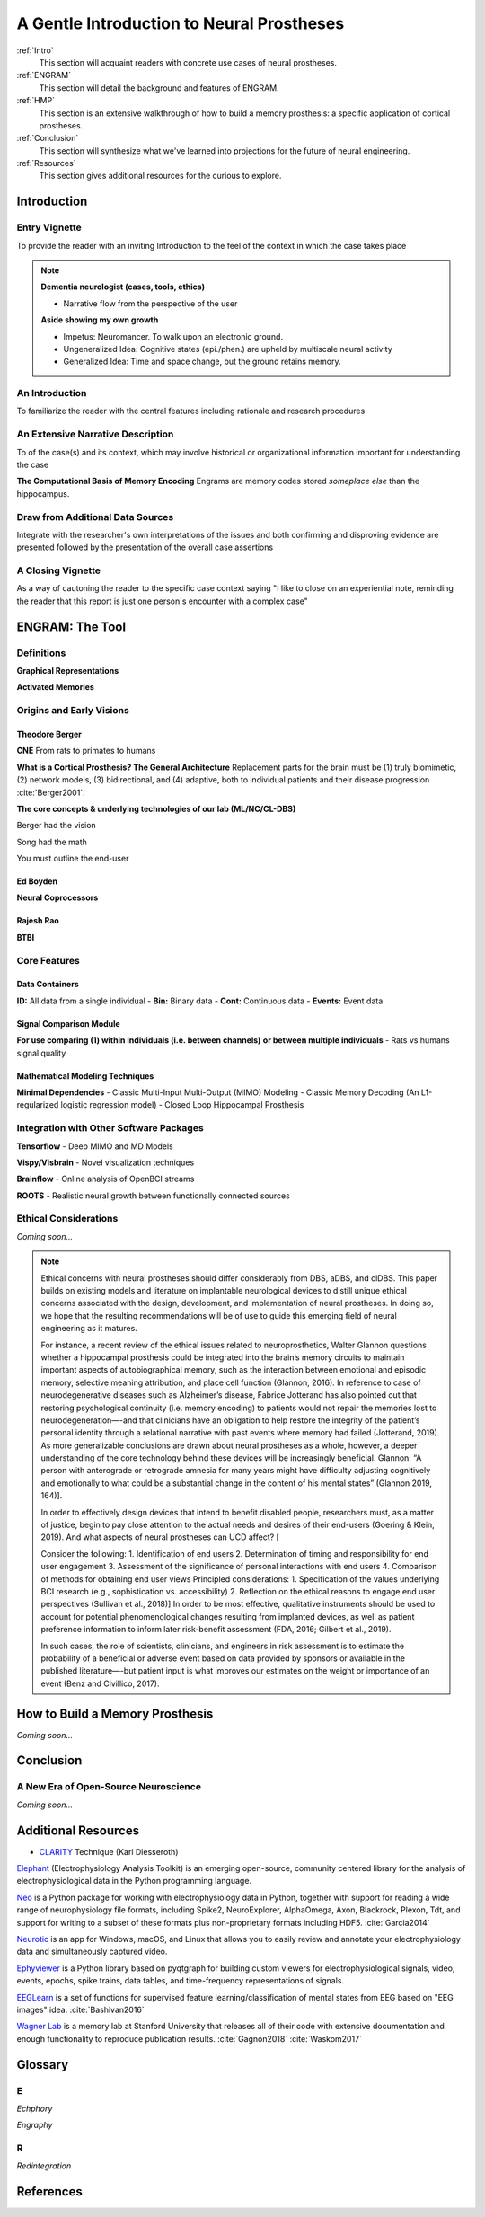 .. _Walkthrough:

================================================
A Gentle Introduction to Neural Prostheses
================================================

:ref:`Intro` 
    This section will acquaint readers with concrete use cases 
    of neural prostheses.

:ref:`ENGRAM` 
    This section will detail the background and features of ENGRAM.

:ref:`HMP` 
    This section is an extensive walkthrough of how to build a memory prosthesis:
    a specific application of cortical prostheses.

:ref:`Conclusion` 
    This section will synthesize what we've learned into projections for the
    future of neural engineering.

:ref:`Resources`
    This section gives additional resources for the curious to explore.



.. _Intro:

Introduction
----------------------------------------

Entry Vignette 
^^^^^^^^^^^^^^^^^^^^^^^^^^^^^^^^^^^^^^^^^^^
To provide the reader with an inviting Introduction
to the feel of the context in which the case takes place

.. note::
    **Dementia neurologist (cases, tools, ethics)**
    
    - Narrative flow from the perspective of the user


    **Aside showing my own growth**

    - Impetus: Neuromancer. To walk upon an electronic ground.
    - Ungeneralized Idea: Cognitive states (epi./phen.) are upheld by multiscale neural activity
    - Generalized Idea: Time and space change, but the ground retains memory.


An Introduction
^^^^^^^^^^^^^^^^^^^^^^^^^^^^^^^^^^^^^^^^^^^
To familiarize the reader with the central features
including rationale and research procedures

An Extensive Narrative Description
^^^^^^^^^^^^^^^^^^^^^^^^^^^^^^^^^^^^^^^^^^^
To of the case(s) and its context,
which may involve historical or organizational information important for understanding the case

**The Computational Basis of Memory Encoding**
Engrams are memory codes stored *someplace else* than the hippocampus.

Draw from Additional Data Sources
^^^^^^^^^^^^^^^^^^^^^^^^^^^^^^^^^^^^^^^^^^^
Integrate with the researcher's own interpretations
of the issues and both confirming and disproving evidence are presented followed by the
presentation of the overall case assertions

A Closing Vignette
^^^^^^^^^^^^^^^^^^^^^^^^^^^^^^^^^^^^^^^^^^^
As a way of cautoning the reader to the specific case context
saying "I like to close on an experiential note, reminding the reader that this report
is just one person's encounter with a complex case"


.. _ENGRAM:

ENGRAM: The Tool
---------------------------------------------------------




.. _ENGRAM_Definitions:

Definitions
^^^^^^^^^^^^^^^^^^^^^^^^^^^^^^^^^^^^^^^^^^^
**Graphical Representations**

**Activated Memories**

.. _ENGRAM_Origins:

Origins and Early Visions
^^^^^^^^^^^^^^^^^^^^^^^^^^^^^^^^^^^^^^^^^^^^^^^^^^^^^^^^^^^^^^^

Theodore Berger
*********************************************
**CNE**
From rats to primates to humans

**What is a Cortical Prosthesis? The General Architecture**
Replacement parts for the brain must be
(1) truly biomimetic, 
(2) network models, 
(3) bidirectional, and 
(4) adaptive, both to individual patients and their disease progression :cite:`Berger2001`.


**The core concepts & underlying technologies of our lab (ML/NC/CL-DBS)**

Berger had the vision

Song had the math

You must outline the end-user


Ed Boyden
*********************************************
**Neural Coprocessors**


Rajesh Rao
*********************************************
**BTBI**



.. _ENGRAM_Features:

Core Features
^^^^^^^^^^^^^^^^^^^^^^^^^^^^^^^^^^^^^^^^^^^^^^^^^^^^^^^^^^^^^^^

.. _ENGRAM_Containers:

Data Containers
*****************************************************************
    
**ID:** All data from a single individual   
- **Bin:** Binary data
- **Cont:** Continuous data
- **Events:** Event data

Signal Comparison Module
*****************************************************************
    
**For use comparing (1) within individuals (i.e. between channels)** 
**or between multiple individuals**
- Rats vs humans signal quality

.. _ENGRAM_Modeling:

Mathematical Modeling Techniques
*****************************************************************

**Minimal Dependencies**
- Classic Multi-Input Multi-Output (MIMO) Modeling
- Classic Memory Decoding (An L1-regularized logistic regression model)
- Closed Loop Hippocampal Prosthesis

.. _ENGRAM_Integrations:

Integration with Other Software Packages
^^^^^^^^^^^^^^^^^^^^^^^^^^^^^^^^^^^^^^^^^^^^^^
**Tensorflow**
- Deep MIMO and MD Models

**Vispy/Visbrain**
- Novel visualization techniques

**Brainflow**
- Online analysis of OpenBCI streams

**ROOTS**
- Realistic neural growth between functionally connected sources

.. _ENGRAM_Ethics:

Ethical Considerations
^^^^^^^^^^^^^^^^^^^^^^^^^^^^^^^^^^^^^^^^^^^^^^

*Coming soon...*

.. note::

    Ethical concerns with neural prostheses should differ considerably from 
    DBS, aDBS, and clDBS. 
    This paper builds on existing models and literature 
    on implantable neurological devices to distill unique ethical concerns 
    associated with the design, development, and implementation of neural prostheses. 
    In doing so, we hope that the resulting recommendations will be of use 
    to guide this emerging field of neural engineering as it matures.

    For instance, a recent review of the ethical issues related to neuroprosthetics, 
    Walter Glannon questions whether a hippocampal prosthesis could be integrated 
    into the brain’s memory circuits to maintain important aspects of 
    autobiographical memory, such as the interaction between emotional 
    and episodic memory, selective meaning attribution, and place cell function 
    (Glannon, 2016). 
    In reference to case of neurodegenerative diseases such as Alzheimer’s disease, 
    Fabrice Jotterand has also pointed out that restoring psychological continuity 
    (i.e. memory encoding) to patients would not repair the memories lost to 
    neurodegeneration—-and that clinicians have an obligation to help 
    restore the integrity of the patient’s personal identity through a 
    relational narrative with past events where memory had failed (Jotterand, 2019). 
    As more generalizable conclusions are drawn about neural prostheses as a whole, 
    however, a deeper understanding of the core technology behind these devices 
    will be increasingly beneficial. Glannon: “A person with anterograde 
    or retrograde amnesia for many years might have difficulty adjusting 
    cognitively and emotionally to what could be a substantial change 
    in the content of his mental states” (Glannon 2019, 164)].

    In order to effectively design devices that intend to benefit disabled people, 
    researchers must, as a matter of justice, 
    begin to pay close attention to the actual needs and desires of their end-users 
    (Goering & Klein, 2019). 
    And what aspects of neural prostheses can UCD affect? [

    Consider the following: 
    1.	Identification of end users 
    2.	Determination of timing and responsibility for end user engagement 
    3.	Assessment of the significance of personal interactions with end users 
    4.	Comparison of methods for obtaining end user views 
    Principled considerations: 
    1.	Specification of the values underlying BCI research (e.g., sophistication vs. accessibility) 
    2.	Reflection on the ethical reasons to engage end user perspectives
    (Sullivan et al., 2018)]
    In order to be most effective, qualitative instruments 
    should be used to account for potential phenomenological changes 
    resulting from implanted devices,
    as well as patient preference information 
    to inform later risk-benefit assessment 
    (FDA, 2016; Gilbert et al., 2019).

    In such cases, the role of scientists, clinicians, and engineers 
    in risk assessment is to estimate the probability of a beneficial 
    or adverse event based on data provided by sponsors 
    or available in the published literature—-but patient input 
    is what improves our estimates on the weight or importance of an event 
    (Benz and Civillico, 2017).
 


.. _HMP:

How to Build a Memory Prosthesis
----------------------------------------
*Coming soon...*

.. .. jupyter-execute:: 

..     from engram.episodic import shaders
..     shaders.select('engram')



.. _Conclusion:

Conclusion
-----------------------------------------------------------------

A New Era of Open-Source Neuroscience
^^^^^^^^^^^^^^^^^^^^^^^^^^^^^^^^^^^^^^^^^^^^^^^^^^^^^^^^^^^^^^^
*Coming soon...*

.. _Resources:

Additional Resources
---------------------------

* CLARITY_ Technique (Karl Diesseroth)

Elephant_ (Electrophysiology Analysis Toolkit) is an 
emerging open-source, community centered library 
for the analysis of electrophysiological data 
in the Python programming language. 

Neo_ is a Python package for working with electrophysiology data in Python,
together with support for reading a wide range of neurophysiology file formats,
including Spike2, NeuroExplorer, AlphaOmega, Axon, Blackrock, Plexon, Tdt, 
and support for writing to a subset of these formats 
plus non-proprietary formats including HDF5. 
:cite:`Garcia2014`

Neurotic_ is an app for Windows, macOS, and Linux that allows you to 
easily review and annotate your electrophysiology data and simultaneously 
captured video.

Ephyviewer_ is a Python library based on pyqtgraph 
for building custom viewers for electrophysiological signals,
video, events, epochs, spike trains,
data tables, and time-frequency representations of signals.

EEGLearn_ is a set of functions for supervised feature learning/classification 
of mental states from EEG based on "EEG images" idea. 
:cite:`Bashivan2016`

`Wagner Lab`_ is a memory lab at Stanford University that releases all of their 
code with extensive documentation 
and enough functionality to reproduce publication results.
:cite:`Gagnon2018`
:cite:`Waskom2017`


.. _HMP_Glossary:

Glossary
-----------------------------------------------------------------

E
^^^^^^^
*Echphory*


*Engraphy*


R
^^^^^^^^
*Redintegration*


References
-----------

.. bibliography:: references.bib


.. Developer Information

.. _Restoring Active Memory (RAM) program:  https://www.darpa.mil/program/restoring-active-memory

.. Examples of Open Source Tools

.. _Ephyviewer:     https://github.com/NeuralEnsemble/ephyviewer
.. _EEGLearn:       https://github.com/pbashivan
.. _Wagner Lab:     https://github.com/WagnerLabPapers
.. _Neurotic:       https://github.com/jpgill86/neurotic
.. _Elephant:       https://elephant.readthedocs.io/en/latest/
.. _Neo:            https://github.com/NeuralEnsemble/python-neo

.. Visualizations in Neuroscience

.. _CLARITY: https://www.gnu.org/licenses/gpl-3.0https://www.youtube.com/watch?v=c-NMfp13Uug
